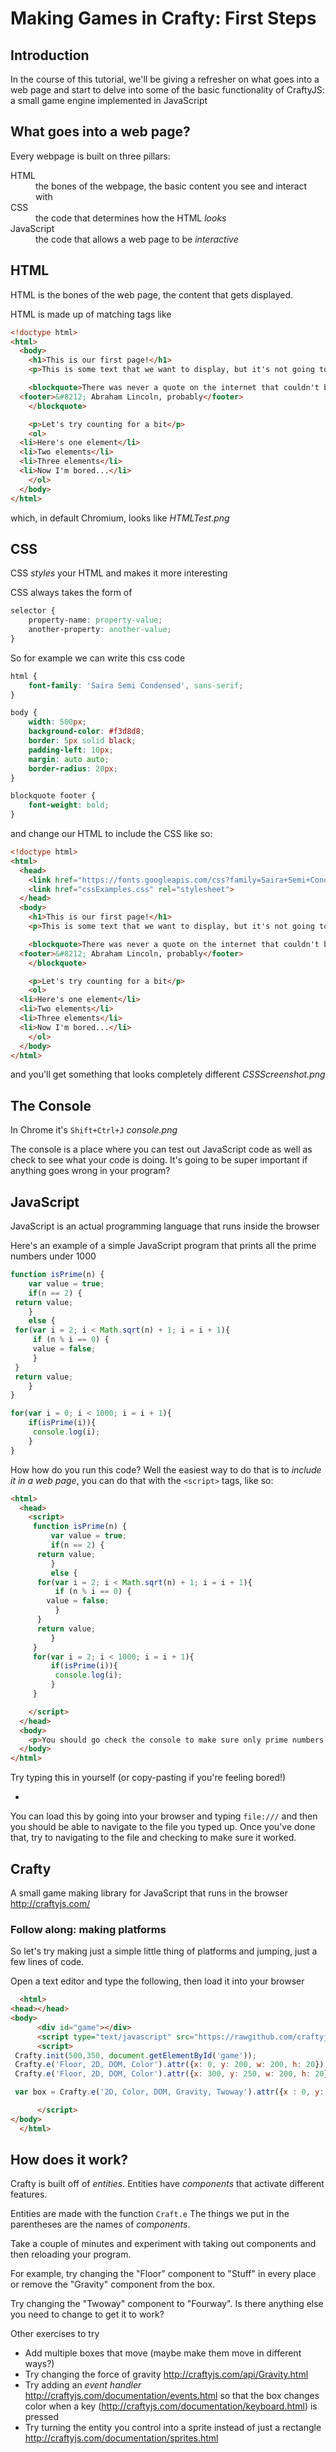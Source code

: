* Making Games in Crafty: First Steps
** Introduction
   In the course of this tutorial, we'll be giving a refresher on what goes into a web page and start to delve into some of the basic functionality of CraftyJS: a small game engine implemented in JavaScript
** What goes into a web page?
   Every webpage is built on three pillars:
   + HTML :: the bones of the webpage, the basic content you see and interact with
   + CSS :: the code that determines how the HTML /looks/
   + JavaScript :: the code that allows a web page to be /interactive/
   
** HTML
HTML is the bones of the web page, the content that gets displayed.

HTML is made up of matching tags like
#+BEGIN_SRC html :exports code :tangle firstExample.html
  <!doctype html>
  <html>
    <body>
      <h1>This is our first page!</h1>
      <p>This is some text that we want to display, but it's not going to look very interesting for now at least</p>

      <blockquote>There was never a quote on the internet that couldn't be easily fabricated
	<footer>&#8212; Abraham Lincoln, probably</footer>
      </blockquote>

      <p>Let's try counting for a bit</p>
      <ol>
	<li>Here's one element</li>
	<li>Two elements</li>
	<li>Three elements</li>
	<li>Now I'm bored...</li>
      </ol>
    </body>
  </html>
#+END_SRC

which, in default Chromium, looks like
[[HTMLTest.png]]
** CSS
CSS /styles/ your HTML and makes it more interesting

CSS always takes the form of 
#+BEGIN_SRC css :exports code
  selector {
      property-name: property-value;
      another-property: another-value;
  }
#+END_SRC
So for example we can write this css code
#+BEGIN_SRC css :exports code :tangle cssExamples.css
  html {
      font-family: 'Saira Semi Condensed', sans-serif;
  }

  body {
      width: 500px;
      background-color: #f3d8d8;
      border: 5px solid black;
      padding-left: 10px;
      margin: auto auto;
      border-radius: 20px;
  }

  blockquote footer {
      font-weight: bold;
  }
#+END_SRC
and change our HTML to include the CSS like so:

#+BEGIN_SRC html :exports code :tangle firstExampleWithCSS.html
  <!doctype html>
  <html>
    <head>
      <link href="https://fonts.googleapis.com/css?family=Saira+Semi+Condensed" rel="stylesheet">
      <link href="cssExamples.css" rel="stylesheet">
    </head>
    <body>
      <h1>This is our first page!</h1>
      <p>This is some text that we want to display, but it's not going to look very interesting for now at least</p>

      <blockquote>There was never a quote on the internet that couldn't be easily fabricated
	<footer>&#8212; Abraham Lincoln, probably</footer>
      </blockquote>

      <p>Let's try counting for a bit</p>
      <ol>
	<li>Here's one element</li>
	<li>Two elements</li>
	<li>Three elements</li>
	<li>Now I'm bored...</li>
      </ol>
    </body>
  </html>
#+END_SRC

and you'll get something that looks completely different
[[CSSScreenshot.png]]
** The Console
   In Chrome it's =Shift+Ctrl+J=
    [[console.png]]

   The console is a place where you can test out JavaScript code as well as check to see what your code is doing. It's going to be super important if anything goes wrong in your program?
** JavaScript
   JavaScript is an actual programming language that runs inside the browser

   Here's an example of a simple JavaScript program that prints all the prime numbers under 1000

   #+BEGIN_SRC js :exports code :results output :tangle Primes.js
     function isPrime(n) {
         var value = true;
         if(n == 2) {
   	  return value;
         }
         else {
   	  for(var i = 2; i < Math.sqrt(n) + 1; i = i + 1){
   	      if (n % i == 0) {
   		  value = false;
   	      }
   	  }
   	  return value;
         }
     }

     for(var i = 0; i < 1000; i = i + 1){
         if(isPrime(i)){
          console.log(i);
         }
     }
   #+END_SRC

  How how do you run this code? Well the easiest way to do that is to /include it in a web page/, you can do that with the =<script>= tags, like so:

#+BEGIN_SRC html :exports code :results output :tangle PrimesTest.html
  <html>
    <head>
      <script>
       function isPrime(n) {
           var value = true;
           if(n == 2) {
   	    return value;
           }
           else {
   	    for(var i = 2; i < Math.sqrt(n) + 1; i = i + 1){
   	        if (n % i == 0) {
   		  value = false;
   	        }
   	    }
   	    return value;
           }
       }
       for(var i = 2; i < 1000; i = i + 1){
           if(isPrime(i)){
            console.log(i);
           }
       }

      </script>
    </head>
    <body>
      <p>You should go check the console to make sure only prime numbers printed out!</p>
    </body>
  </html>
#+END_SRC

Try typing this in yourself (or copy-pasting if you're feeling bored!)

+ 

You can load this by going into your browser and typing =file:///= and then you should be able to navigate to the file you typed up. Once you've done that, try to navigating to the file and checking to make sure it worked.
** Crafty
   A small game making library for JavaScript that runs in the browser
   http://craftyjs.com/
*** Follow along: making platforms
    So let's try making just a simple little thing of platforms and jumping, just a few lines of code.

    Open a text editor and type the following, then load it into your browser
   
    #+BEGIN_SRC html :exports code :tangle CraftyTest.html
      <html>
	<head></head>
	<body>
          <div id="game"></div>
          <script type="text/javascript" src="https://rawgithub.com/craftyjs/Crafty/release/dist/crafty-min.js"></script>
          <script>
   	 Crafty.init(500,350, document.getElementById('game'));
   	 Crafty.e('Floor, 2D, DOM, Color').attr({x: 0, y: 200, w: 200, h: 20}).color('green');
   	 Crafty.e('Floor, 2D, DOM, Color').attr({x: 300, y: 250, w: 200, h: 20}).color('yellow');

   	 var box = Crafty.e('2D, Color, DOM, Gravity, Twoway').attr({x : 0, y: 170, w: 20, h:20}).color('red').gravity('Floor').twoway(200);
      
          </script>
	</body>
      </html>
    #+END_SRC   
** How does it work?
   Crafty is built off of /entities/. Entities have /components/ that activate different features. 
   
   Entities are made with the function =Craft.e=
   The things we put in the parentheses are the names of /components/. 

   Take a couple of minutes and experiment with taking out components and then reloading your program.

   For example, try changing the "Floor" component to "Stuff" in every place or remove the "Gravity" component from the box. 

   Try changing the "Twoway" component to "Fourway". Is there anything else you need to change to get it to work?

   Other exercises to try
   + Add multiple boxes that move (maybe make them move in different ways?)
   + Try changing the force of gravity http://craftyjs.com/api/Gravity.html
   + Try adding an /event handler/ http://craftyjs.com/documentation/events.html so that the box changes color when a key (http://craftyjs.com/documentation/keyboard.html) is pressed
   + Try turning the entity you control into a sprite instead of just a rectangle http://craftyjs.com/documentation/sprites.html

   This is an opportunity to look at the /documentation/ for CraftyJS: 
   http://craftyjs.com/documentation/

** Problem solving
 So what if you want to code motion without relying on the two-way or four-way components? For example, to make a box move when a key is pressed?

 Well, what we want here is the /Motion/ component

   #+BEGIN_SRC html :exports code :tangle CraftyTest5.html
     <html>
       <head></head>
       <body>
         <div id="game"></div>
         <script type="text/javascript" src="https://rawgithub.com/craftyjs/Crafty/release/dist/crafty-min.js"></script>
         <script>
        Crafty.init(500,350, document.getElementById('game'));
        Crafty.e('Floor, 2D, DOM, Color').attr({x: 0, y: 200, w: 200, h: 20}).color('green');
        Crafty.e('Floor, 2D, DOM, Color').attr({x: 300, y: 250, w: 200, h: 20}).color('yellow');

        var box = Crafty.e('2D, Color, DOM, Gravity, Motion').attr({x : 0, y: 170, w: 20, h:20}).color('red').gravity('Floor');

        box.bind("KeyDown", function () {
   	 this.vy = -200;
        });

         </script>
       </body>
     </html>
   #+END_SRC   

** JavaScript Lessons
Useful link:
https://developer.mozilla.org/en-US/docs/Learn/JavaScript/First_steps/What_is_JavaScript

   Making decisions
   #+BEGIN_SRC js :exports code
     if (x < 0) {
         console.log("Less than 0");
     }
     else if (x == 0) {
         console.log("Equal to 0");
     }
     else {
         console.log("Greater than 0");
     }
   #+END_SRC

   Repetition
   #+BEGIN_SRC js :exports code
     for(var i = 0; i < 100; i = i + 1){
         console.log(i);
     }
   #+END_SRC
   
   Lists of things
   #+BEGIN_SRC js :exports code
     var list = [0,1,2,3,4];

     for(var i = 0; i < list.length; i = i + 1){
         console.log(list[i]);
     }
   #+END_SRC
 
** Follow along: displaying dialogue
   This'll be a small program that allows you to type and have text appear on the screen.

   This time, split it into two /different/ files: one that includes the JavaScript code and one that includes the HTML.

#+BEGIN_SRC html :exports code :tangle TextTest.html
  <html>
    <body>
      <div id="game"></div>
      <script type="text/javascript" src="https://rawgithub.com/craftyjs/Crafty/release/dist/crafty-min.js"></script>
      <script type="text/javascript" src="TextTest.js"></script>
    </body>
  </html>
#+END_SRC

#+BEGIN_SRC javascript :exports code :tangle TextTest.js
  window.onload = function () {
      Crafty.init(500,350, document.getElementById('game'));
      var textBox = Crafty.e('2D, DOM, Text, Keyboard')
	  .attr({x : 100, y: 100});
      textBox.texty = "";
      textBox.bind("KeyDown", function(e) {
	  if (e.key >= Crafty.keys["0"] && e.key <= Crafty.keys.Z) {
	      textBox.texty = textBox.texty + String.fromCharCode(e.key);
	      textBox.text(textBox.texty);
	  }
      });
  }
#+END_SRC
** Tweaks to our platform code
   #+BEGIN_SRC html :exports code :tangle CraftyTest2.html
     <html>
       <head></head>
       <body>
         <div id="game"></div>
         <script type="text/javascript" src="https://rawgithub.com/craftyjs/Crafty/release/dist/crafty-min.js"></script>
         <script>
        Crafty.init(500,350, document.getElementById('game'));
        Crafty.e('Floor, 2D, DOM, Color').attr({x: 0, y: 200, w: 200, h: 20}).color('green');
        Crafty.e('Floor, 2D, DOM, Color').attr({x: 300, y: 250, w: 200, h: 20}).color('yellow');

        var box1 = Crafty.e('2D, Color, DOM, Gravity, Twoway').attr({x : 0, y: 170, w: 20, h:20}).color('red').gravity('Floor').twoway(200);
   
        var box2 = Crafty.e('2D, Color, DOM, Gravity, Twoway').attr({x : 100, y: 170, w: 20, h:20}).color('red').gravity('Floor').twoway(200);

         </script>
       </body>
     </html>
   #+END_SRC   

   #+BEGIN_SRC html :exports code :tangle CraftyTest3.html
     <html>
       <head></head>
       <body>
         <div id="game"></div>
         <script type="text/javascript" src="https://rawgithub.com/craftyjs/Crafty/release/dist/crafty-min.js"></script>
         <script>
        Crafty.init(500,350, document.getElementById('game'));
        Crafty.e('Floor, 2D, DOM, Color').attr({x: 0, y: 200, w: 200, h: 20}).color('green');
        Crafty.e('Floor, 2D, DOM, Color').attr({x: 300, y: 250, w: 200, h: 20}).color('yellow');

        var box1 = Crafty.e('2D, Color, DOM, Gravity, Fourway').attr({x : 0, y: 170, w: 20, h:20}).color('red').gravity('Floor').fourway(200);

         </script>
       </body>
     </html>
   #+END_SRC   


   #+BEGIN_SRC html :exports code :tangle CraftyTest4.html
     <html>
       <head></head>
       <body>
         <div id="game"></div>
         <script type="text/javascript" src="https://rawgithub.com/craftyjs/Crafty/release/dist/crafty-min.js"></script>
         <script>
        Crafty.init(500,350, document.getElementById('game'));
        Crafty.e('Floor, 2D, DOM, Color').attr({x: 0, y: 200, w: 200, h: 20}).color('green');
        Crafty.e('Floor, 2D, DOM, Color').attr({x: 300, y: 250, w: 200, h: 20}).color('yellow');

        var box1 = Crafty.e('2D, Color, DOM, Gravity, Twoway').attr({x : 0, y: 170, w: 20, h:20}).color('red').gravity('Floor').twoway(200);
   
        var box2 = Crafty.e('2D, Color, DOM, Gravity, Fourway').attr({x : 100, y: 170, w: 20, h:20}).color('red').gravity('Floor').fourway(200);

         </script>
       </body>
     </html>
   #+END_SRC   

How would we change this so that it doesn't allow double jumping?
   #+BEGIN_SRC html :exports code :tangle CraftyTest5.html
     <html>
       <head></head>
       <body>
         <div id="game"></div>
         <script type="text/javascript" src="https://rawgithub.com/craftyjs/Crafty/release/dist/crafty-min.js"></script>
         <script>
        Crafty.init(500,350, document.getElementById('game'));
        Crafty.e('Floor, 2D, DOM, Color').attr({x: 0, y: 200, w: 200, h: 20}).color('green');
        Crafty.e('Floor, 2D, DOM, Color').attr({x: 300, y: 250, w: 200, h: 20}).color('yellow');

        var box = Crafty.e('2D, Color, DOM, Gravity, Motion').attr({x : 0, y: 170, w: 20, h:20}).color('red').gravity('Floor');

        box.bind("KeyDown", function () {
   	 this.vy = -200;
        });

         </script>
       </body>
     </html>
   #+END_SRC   

Is this actually right?
#+BEGIN_SRC html :exports code :tangle CraftyTest6.html
  <html>
    <head></head>
    <body>
      <div id="game"></div>
      <script type="text/javascript" src="https://rawgithub.com/craftyjs/Crafty/release/dist/crafty-min.js"></script>
      <script>
          Crafty.init(500,350, document.getElementById('game'));
          Crafty.e('Floor, 2D, DOM, Color').attr({x: 0, y: 200, w: 200, h: 20}).color('green');
          Crafty.e('Floor, 2D, DOM, Color').attr({x: 300, y: 250, w: 200, h: 20}).color('yellow');

          var box = Crafty.e('2D, Color, DOM, Gravity, Motion').attr({x : 0, y: 170, w: 20, h:20}).color('red').gravity('Floor');

          box.bind("KeyDown", function () {
   	  if(this.vy == 0) {
	    this.vy = -200;
	  }
          });

      </script>
    </body>
  </html>

#+END_SRC

This fixes it

#+BEGIN_SRC html :exports code :tangle CraftyTest7.html
  <html>
    <head></head>
    <body>
      <div id="game"></div>
      <script type="text/javascript" src="https://rawgithub.com/craftyjs/Crafty/release/dist/crafty-min.js"></script>
      <script>
          Crafty.init(500,350, document.getElementById('game'));
          Crafty.e('Floor, 2D, DOM, Color').attr({x: 0, y: 200, w: 200, h: 20}).color('green');
          Crafty.e('Floor, 2D, DOM, Color').attr({x: 300, y: 250, w: 200, h: 20}).color('yellow');

          var box = Crafty.e('2D, Color, DOM, Gravity, Motion').attr({x : 0, y: 170, w: 20, h:20}).color('red').gravity('Floor');
	  box.canJump = true;

          box.bind("KeyDown", function () {
   	  if(this.canJump) {
	    this.vy = -200;
	    this.canJump = false;
	  }
          });

	  box.bind("LandedOnGround", function () {
	    this.canJump = true;
	  });

      </script>
    </body>
  </html>

#+END_SRC
